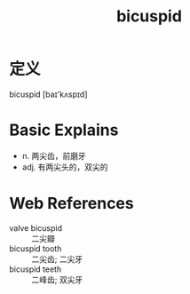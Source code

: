#+title: bicuspid
#+roam_tags:英语单词

* 定义
  
bicuspid [baɪ'kʌspɪd]

* Basic Explains
- n. 两尖齿，前磨牙
- adj. 有两尖头的，双尖的

* Web References
- valve bicuspid :: 二尖瓣
- bicuspid tooth :: 二尖齿; 二尖牙
- bicuspid teeth :: 二峰齿; 双尖牙
